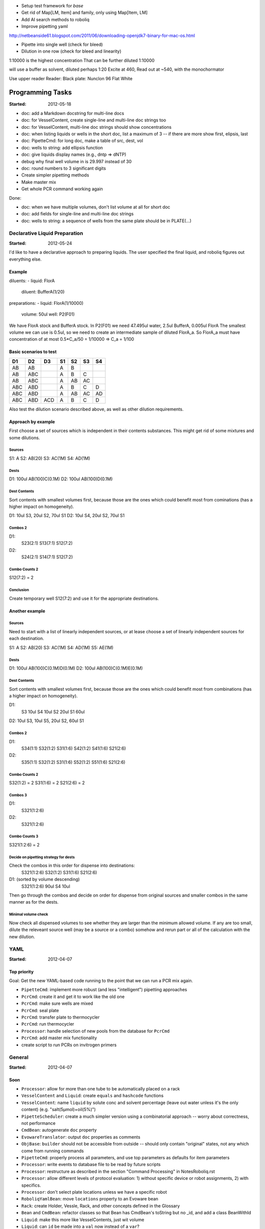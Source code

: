 * Setup test framework for `base`
* Get rid of Map[LM, Item] and family, only using Map[Item, LM]
* Add AI search methods to roboliq
* Improve pipetting yaml


http://netbeanside61.blogspot.com/2011/06/downloading-openjdk7-binary-for-mac-os.html

* Pipette into single well (check for bleed)
* Dilution in one row (check for bleed and linearity)

1:10000 is the highest concentration
That can be further diluted 1:10000

will use a buffer as solvent, diluted perhaps 1:20
Excite at 460, Read out at ~540, with the monochormator

Use upper reader
Reader:
Black plate: Nunclon 96 Flat White



=================
Programming Tasks
=================

:Started: 2012-05-18

* doc: add a Markdown docstring for multi-line docs
* doc: for VesselContent, create single-line and multi-line doc strings too
* doc: for VesselContent, multi-line doc strings should show concentrations
* doc: when listing liquids or wells in the short doc, list a maximum of 3 -- if there are more show first, elipsis, last
* doc: PipetteCmd: for long doc, make a table of src, dest, vol
* doc: wells to string: add ellipsis function
* doc: give liquids display names (e.g., dntp => dNTP)
* debug why final well volume in is 29.997 instead of 30
* doc: round numbers to 3 significant digits
* Create simpler pipetting methods
* Make master mix
* Get whole PCR command working again

Done:

* doc: when we have multiple volumes, don't list volume at all for short doc
* doc: add fields for single-line and multi-line doc strings
* doc: wells to string: a sequence of wells from the same plate should be in PLATE(...)


Declarative Liquid Preparation
==============================

:Started: 2012-05-24

I'd like to have a declarative approach to preparing liquids.
The user specified the final liquid, and roboliq figures out everything else.

Example
-------

diluents:
- liquid: FlorA
  diluent: BufferA(1/20)

preparations:
- liquid: FlorA(1/10000)
  volume: 50ul
  well: P2(F01)

We have FlorA stock and BufferA stock.
In P2(F01) we need 47.495ul water, 2.5ul BufferA, 0.005ul FlorA
The smallest volume we can use is 0.5ul, so we need to create an intermediate sample of diluted FlorA_a.
So FlorA_a must have concentration of at most 0.5*C_a/50 = 1/10000 => C_a = 1/100

Basic scenarios to test
-----------------------

===  ===  ===  ===  ===  ===  ===
D1   D2   D3   S1   S2   S3   S4
===  ===  ===  ===  ===  ===  ===
AB   AB        A    B
AB   ABC       A    B    C
AB   ABC       A    AB   AC
ABC  ABD       A    B    C    D
ABC  ABD       A    AB   AC   AD
ABC  ABD  ACD  A    B    C    D
===  ===  ===  ===  ===  ===  ===

Also test the dilution scenario described above, as well as other dilution requirements.

Approach by example
-------------------

First choose a set of sources which is independent in their contents substances.
This might get rid of some mixtures and some dilutions.

Sources
~~~~~~~

S1: A
S2: AB(20)
S3: AC(1M)
S4: AD(1M)

Dests
~~~~~

D1: 100ul AB(100)C(0.1M)
D2: 100ul AB(100)D(0.1M)

Dest Contents
~~~~~~~~~~~~~

Sort contents with smallest volumes first, because those are the ones which could benefit most from cominations (has a higher impact on homogeneity).

D1: 10ul S3, 20ul S2, 70ul S1
D2: 10ul S4, 20ul S2, 70ul S1

Combos 2
~~~~~~~~

D1:
  S23(2:1)
  S13(7:1)
  S12(7:2)
D2:
  S24(2:1)
  S14(7:1)
  S12(7:2)

Combo Counts 2
~~~~~~~~~~~~~~

S12(7:2) = 2

Conclusion
~~~~~~~~~~

Create temporary well S12(7:2) and use it for the appropriate destinations.


Another example
---------------

Sources
~~~~~~~

Need to start with a list of linearly independent sources, or at lease choose a set of linearly independent sources for each destination.

S1: A
S2: AB(20)
S3: AC(1M)
S4: AD(1M)
S5: AE(1M)

Dests
~~~~~

D1: 100ul AB(100)C(0.1M)D(0.1M)
D2: 100ul AB(100)C(0.1M)E(0.1M)

Dest Contents
~~~~~~~~~~~~~

Sort contents with smallest volumes first, because those are the ones which could benefit most from combinations (has a higher impact on homogeneity).

D1:
  S3 10ul
  S4 10ul
  S2 20ul
  S1 60ul
D2: 10ul S3, 10ul S5, 20ul S2, 60ul S1

Combos 2
~~~~~~~~

D1:
  S34(1:1)
  S32(1:2)
  S31(1:6)
  S42(1:2)
  S41(1:6)
  S21(2:6)
D2:
  S35(1:1)
  S32(1:2)
  S31(1:6)
  S52(1:2)
  S51(1:6)
  S21(2:6)

Combo Counts 2
~~~~~~~~~~~~~~

S32(1:2) = 2
S31(1:6) = 2
S21(2:6) = 2

Combos 3
~~~~~~~~

D1:
  S321(1:2:6)
D2:
  S321(1:2:6)

Combo Counts 3
~~~~~~~~~~~~~~

S321(1:2:6) = 2

Decide on pipetting strategy for dests
~~~~~~~~~~~~~~~~~~~~~~~~~~~~~~~~~~~~~~

Check the combos in this order for dispense into destinations:
  S321(1:2:6)
  S32(1:2)
  S31(1:6)
  S21(2:6)

D1: (sorted by volume descending)
  S321(1:2:6) 90ul
  S4 10ul

Then go through the combos and decide on order for dispense from original sources and smaller combos in the same manner as for the dests.

Minimal volume check
~~~~~~~~~~~~~~~~~~~~

Now check all dispensed volumes to see whether they are larger than the minimum allowed volume.
If any are too small, dilute the releveant source well (may be a source or a combo) somehow and rerun part or all of the calculation with the new dilution.


YAML
====

:Started: 2012-04-07

Top priority
------------

Goal: Get the new YAML-based code running to the point that we can run a PCR mix again.

* ``PipetteCmd``: implement more robust (and less "intelligent") pipetting approaches
* ``PcrCmd``: create it and get it to work like the old one
* ``PcrCmd``: make sure wells are mixed
* ``PcrCmd``: seal plate
* ``PcrCmd``: transfer plate to thermocycler
* ``PcrCmd``: run thermocycler
* ``Processor``: handle selection of new pools from the database for ``PcrCmd``
* ``PcrCmd``: add master mix functionality
* create script to run PCRs on invitrogen primers

General
=======

:Started: 2012-04-07

Soon
----

* ``Processor``: allow for more than one tube to be automatically placed on a rack
* ``VesselContent`` and ``Liquid``: create ``equals`` and ``hashcode`` functions
* ``VesselContent``: name ``liquid`` by solute conc and solvent percentage (leave out water unless it's the only content) (e.g. "salt(5μmol)+oil(5%)")
* ``PipetteScheduler``: create a much simpler version using a combinatorial approach -- worry about correctness, not performance
* ``CmdBean``: autogenerate ``doc`` property
* ``EvowareTranslator``: output ``doc`` properties as comments
* ``ObjBase``: ``builder`` should not be accessible from outside -- should only contain "original" states, not any which come from running commands
* ``PipetteCmd``: properly process all parameters, and use top parameters as defaults for item parameters
* ``Processor``: write events to database file to be read by future scripts
* ``Processor``: restructure as described in the section "Command Processing" in NotesRoboliq.rst
* ``Processor``: allow different levels of protocol evaluation: 1) without specific device or robot assignments, 2) with specifics.
* ``Processor``: don't select plate locations unless we have a specific robot
* ``RoboliqYamlBean``: move ``locations`` property to an Evoware bean
* ``Rack``: create Holder, Vessle, Rack, and other concepts defined in the Glossary
* ``Bean`` and ``CmdBean``: refactor classes so that Bean has CmdBean's toString but no _id, and add a class BeanWithId
* ``Liquid``: make this more like VesselContents, just wit volume
* ``Liquid``: can ``id`` be made into a ``val`` now instead of a ``var``?
* ``Liquid``: can I get rid of ``def +`` in favor of ``VesselContent.+``?

Done:

* ``Liquid``: rename sName to id


Intermediate
------------

* ``ObjBase``: design a better separation of responsibilities between ``ObjBase``, ``Processor``, ``StateQuery``, and ``StateBuilder``.
* figure out a way to include other yaml files so that protocols can be made more self-contained for the purposes of testing; we may want to let the individual includes be overridden, however, so it's not so simple -- for example, we might want to test out a new class file on a whole set of protocols to see whether it works
that we can test out a new 
  For example, it might be a good idea to create a ``StateBase`` which holds the state information that's currently kept in ``ObjBase``.
* ``RobotQuery``: get rid of ``RobotState`` in favor of ``StateQuery``
* message handling:

  * ``CmdMessageWriter``: this was a bad idea, get rid of it
  * ``Result``: adapt monad to accommodate propogation of warnings too, or create a CmdResult
  * ``Result``: use it more in code in order to avoid such things as ``if (messages.hasErrors) ...``
  * create better, more structured error/warning messages, including handling nested property names and list indexes

* ``evoware`` module: add commands to script to export information and process it
* control program for evoware
* read in evoware export data and write results to database
* ``PipetteScheduler``: produce some form of navigatable log (SVG, HTML, CSS, JavaScript, or just RST) in order to make it possible to follow the choices made
* ``PipetteScheduler``: improve performance
* ``VesselContent``: track the cost of stock substances in the vessel
* Remove ``WellStateWriter`` and any other ``*StateWriter`` classes
* ``bsse`` module: move almost all the code to ``base`` or ``evoware``, and use the yaml classes file to load any ``bsse`` classes we need
* mixing:

  * add Vessel function to determine whether the vessel is currently mixed
  * ``PcrCmd``: smart mixing: decide whether final dispense caused sufficient mixing, or whether enough time has elapsed for mixing to have occured spontaneously, or whether to mix immediately after every final dispense, or mix after all dispenses have finished for all wells, or to seal and shake.
  * ``PcrCmd``: use AI somehow to make the mixing/sealing/shaking decisions.  That is, we know that the plate should be sealed and mixed prior to entering the thermocycler -- find the cheapest path to reach that goal.

Location handling
-----------------

Develop an intelligent method for determining the location of plates and tubes.
In our case, tubes are easy, because each type of tube has only one rack where it can be placed.
Various plate locations, however, accept a number of different plate models.
In addition, we want to take constraints and preferences into consideration too.
So develop an appropriate algorithm for choosing locations given a set of constraints and preferences.

Then we also need to make the algorithm dynamic, so that it can accommodate both
1) changing constraits over time and
2) the case where there are more plates than locations, and so locations need to be switched during execution

Pre- and post- handling for commands
------------------------------------

* somehow add pre- and post- commands for ensuring valid conditions for the main command
* somehow add pre- and post- conditions for testing whether things are what we think they are

``evoware`` module
------------------

* move as much code as possible from ``bsse`` module to ``evoware`` module
* ``PipetteDevice``: see what code can be moved in from ``EvowarePipetteDevice``

Take care of someday
--------------------

* ``TipState``: simplify it so that it can only hold a single liquid, though contaminants may accumulate
* consider adding structure to ``roboliq.core`` and perhaps using imports in the package object.
* ``WashCmd``: the generic handling should be improved or removed
* Consider using unicode: ℓ for list, rho for reverse list, σ for set, μ for map, º like prime in haskell, α and β for "numbering"
* YAML: write a converter between SnakeYAML and scala immutable objects
* See about integrating `Scalaz <http://code.google.com/p/scalaz/>`
* ``Liquid``: consider removing it and just using ``VolumeContent``

Unlikely to ever do
-------------------

* YAML: write or get a parser that matches better with scala?


Questions for Fabian
====================

* Any ideas about how to determine when we're allowed to waste an expensive substance by multipipetting?
* Let's review ``VesselContent`` class to see whether it makes sense
